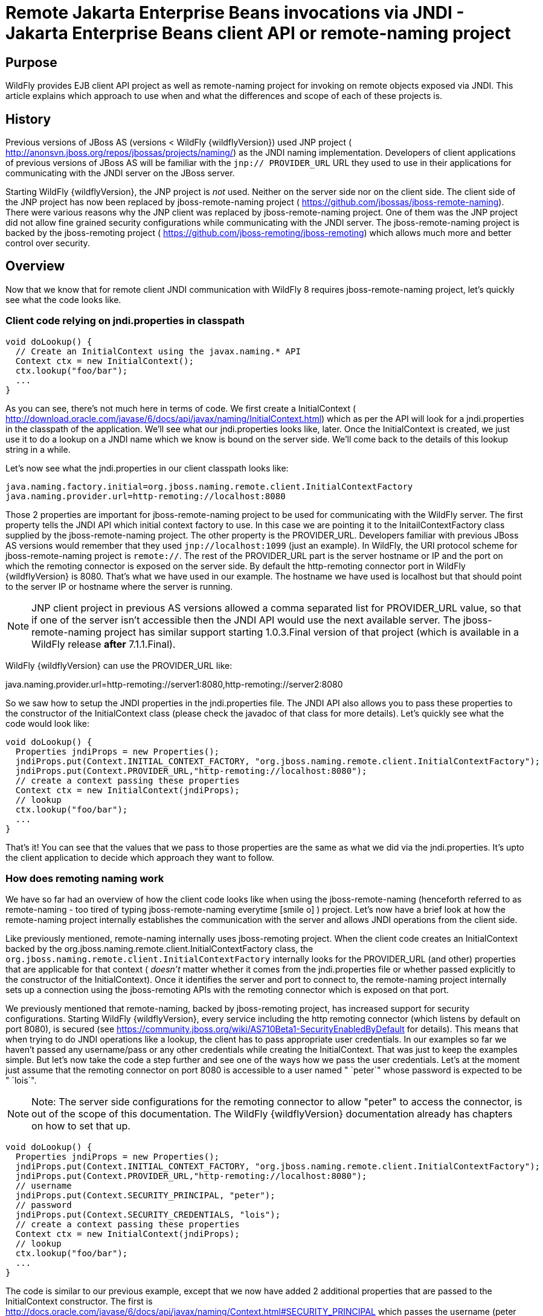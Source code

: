 [[Remote_Jakarta_Enterprise_Beans_invocations_via_JNDI_-_Jakarta_Enterprise_Beans_client_API_or_remote-naming_project]]
= Remote Jakarta Enterprise Beans invocations via JNDI - Jakarta Enterprise Beans client API or remote-naming project

[[purpose]]
== Purpose

WildFly provides EJB client API project as well as remote-naming project
for invoking on remote objects exposed via JNDI. This article explains
which approach to use when and what the differences and scope of each of
these projects is.

[[history]]
== History

Previous versions of JBoss AS (versions < WildFly {wildflyVersion}) used JNP project (
http://anonsvn.jboss.org/repos/jbossas/projects/naming/) as the JNDI
naming implementation. Developers of client applications of previous
versions of JBoss AS will be familiar with the `jnp:// PROVIDER_URL` URL
they used to use in their applications for communicating with the JNDI
server on the JBoss server.

Starting WildFly {wildflyVersion}, the JNP project is _not_ used. Neither on the server
side nor on the client side. The client side of the JNP project has now
been replaced by jboss-remote-naming project (
https://github.com/jbossas/jboss-remote-naming). There were various
reasons why the JNP client was replaced by jboss-remote-naming project.
One of them was the JNP project did not allow fine grained security
configurations while communicating with the JNDI server. The
jboss-remote-naming project is backed by the jboss-remoting project (
https://github.com/jboss-remoting/jboss-remoting) which allows much more
and better control over security.

== Overview

Now that we know that for remote client JNDI communication with WildFly
8 requires jboss-remote-naming project, let's quickly see what the code
looks like.

[[client-code-relying-on-jndi.properties-in-classpath]]
=== Client code relying on jndi.properties in classpath

[source,java,options="nowrap"]
----
void doLookup() {
  // Create an InitialContext using the javax.naming.* API
  Context ctx = new InitialContext();
  ctx.lookup("foo/bar");
  ...
}
----

As you can see, there's not much here in terms of code. We first create
a InitialContext (
http://download.oracle.com/javase/6/docs/api/javax/naming/InitialContext.html)
which as per the API will look for a jndi.properties in the classpath of
the application. We'll see what our jndi.properties looks like, later.
Once the InitialContext is created, we just use it to do a lookup on a
JNDI name which we know is bound on the server side. We'll come back to
the details of this lookup string in a while.

Let's now see what the jndi.properties in our client classpath looks
like:

[source,java,options="nowrap"]
----
java.naming.factory.initial=org.jboss.naming.remote.client.InitialContextFactory
java.naming.provider.url=http-remoting://localhost:8080
----

Those 2 properties are important for jboss-remote-naming project to be
used for communicating with the WildFly server. The first property tells
the JNDI API which initial context factory to use. In this case we are
pointing it to the InitailContextFactory class supplied by the
jboss-remote-naming project. The other property is the PROVIDER_URL.
Developers familiar with previous JBoss AS versions would remember that
they used `jnp://localhost:1099` (just an example). In WildFly, the URI
protocol scheme for jboss-remote-naming project is `remote://`. The rest
of the PROVIDER_URL part is the server hostname or IP and the port on
which the remoting connector is exposed on the server side. By default
the http-remoting connector port in WildFly {wildflyVersion} is 8080. That's what we
have used in our example. The hostname we have used is localhost but
that should point to the server IP or hostname where the server is
running.

[NOTE]

JNP client project in previous AS versions allowed a comma separated
list for PROVIDER_URL value, so that if one of the server isn't
accessible then the JNDI API would use the next available server. The
jboss-remote-naming project has similar support starting 1.0.3.Final
version of that project (which is available in a WildFly release *after*
7.1.1.Final).

WildFly {wildflyVersion} can use the PROVIDER_URL like:

java.naming.provider.url=http-remoting://server1:8080,http-remoting://server2:8080

So we saw how to setup the JNDI properties in the jndi.properties file.
The JNDI API also allows you to pass these properties to the constructor
of the InitialContext class (please check the javadoc of that class for
more details). Let's quickly see what the code would look like:

[source,java,options="nowrap"]
----
void doLookup() {
  Properties jndiProps = new Properties();
  jndiProps.put(Context.INITIAL_CONTEXT_FACTORY, "org.jboss.naming.remote.client.InitialContextFactory");
  jndiProps.put(Context.PROVIDER_URL,"http-remoting://localhost:8080");
  // create a context passing these properties
  Context ctx = new InitialContext(jndiProps);
  // lookup
  ctx.lookup("foo/bar");
  ...
}
----

That's it! You can see that the values that we pass to those properties
are the same as what we did via the jndi.properties. It's upto the
client application to decide which approach they want to follow.

[[how-does-remoting-naming-work]]
=== How does remoting naming work

We have so far had an overview of how the client code looks like when
using the jboss-remote-naming (henceforth referred to as remote-naming -
too tired of typing jboss-remote-naming everytime icon:smile-o[role="yellow"]
) project. Let's now have a brief look at how the remote-naming project
internally establishes the communication with the server and allows JNDI
operations from the client side.

Like previously mentioned, remote-naming internally uses jboss-remoting
project. When the client code creates an InitialContext backed by the
org.jboss.naming.remote.client.InitialContextFactory class, the
`org.jboss.naming.remote.client.InitialContextFactory` internally looks
for the PROVIDER_URL (and other) properties that are applicable for that
context ( _doesn't_ matter whether it comes from the jndi.properties
file or whether passed explicitly to the constructor of the
InitialContext). Once it identifies the server and port to connect to,
the remote-naming project internally sets up a connection using the
jboss-remoting APIs with the remoting connector which is exposed on that
port.

We previously mentioned that remote-naming, backed by jboss-remoting
project, has increased support for security configurations. Starting
WildFly {wildflyVersion}, every service including the http remoting connector (which
listens by default on port 8080), is secured (see
https://community.jboss.org/wiki/AS710Beta1-SecurityEnabledByDefault for
details). This means that when trying to do JNDI operations like a
lookup, the client has to pass appropriate user credentials. In our
examples so far we haven't passed any username/pass or any other
credentials while creating the InitialContext. That was just to keep the
examples simple. But let's now take the code a step further and see one
of the ways how we pass the user credentials. Let's at the moment just
assume that the remoting connector on port 8080 is accessible to a user
named " `peter`" whose password is expected to be " `lois`".

[NOTE]

Note: The server side configurations for the remoting connector to allow
"peter" to access the connector, is out of the scope of this
documentation. The WildFly {wildflyVersion} documentation already has chapters on how
to set that up.

[source,java,options="nowrap"]
----
void doLookup() {
  Properties jndiProps = new Properties();
  jndiProps.put(Context.INITIAL_CONTEXT_FACTORY, "org.jboss.naming.remote.client.InitialContextFactory");
  jndiProps.put(Context.PROVIDER_URL,"http-remoting://localhost:8080");
  // username
  jndiProps.put(Context.SECURITY_PRINCIPAL, "peter");
  // password
  jndiProps.put(Context.SECURITY_CREDENTIALS, "lois");
  // create a context passing these properties
  Context ctx = new InitialContext(jndiProps);
  // lookup
  ctx.lookup("foo/bar");
  ...
}
----

The code is similar to our previous example, except that we now have
added 2 additional properties that are passed to the InitialContext
constructor. The first is
http://docs.oracle.com/javase/6/docs/api/javax/naming/Context.html#SECURITY_PRINCIPAL
which passes the username (peter in this case) and the second is
http://docs.oracle.com/javase/6/docs/api/javax/naming/Context.html#SECURITY_CREDENTIALS
which passes the password (lois in this case). Of course the same
properties can be configured in the jndi.properties file (read the
javadoc of the Context class for appropriate properties to be used in
the jndi.properties). This is one way of passing the security
credentials for JNDI communication with WildFly. There are some other
ways to do this too. But we won't go into those details here for two
reasons. One, it's outside the scope of this article and two (which is
kind of the real reason) I haven't looked fully at the remote-naming
implementation details to see what other ways are allowed.

[[jndi-operations-allowed-using-remote-naming-project]]
=== JNDI operations allowed using remote-naming project

So far we have mainly concentrated on how the naming context is created
and what it internally does when an instance is created. Let's now take
this one step further and see what kind of operations are allowed for a
JNDI context backed by the remote-naming project.

The JNDI Context has various methods
http://docs.oracle.com/javase/6/docs/api/javax/naming/Context.html that
are exposed for JNDI operations. One important thing to note in case of
remote-naming project is that, the project's scope is to allow a client
to communicate with the JNDI backend exposed by the server. As such, the
remote-naming project does *not* support many of the methods that are
exposed by the javax.naming.Context class. The remote-naming project
only supports the read-only kind of methods (like the lookup() method)
and does not support any write kind of methods (like the bind() method).
The client applications are expected to use the remote-naming project
mainly for lookups of JNDI objects. Neither WildFly {wildflyVersion} nor remote-naming
project allows writing/binding to the JNDI server from a remote
application.

[[pre-requisites-of-remotely-accessible-jndi-objects]]
=== Pre-requisites of remotely accessible JNDI objects

On the server side, the JNDI can contain numerous objects that are bound
to it. However, _not_ all of those are exposed remotely. The two
conditions that are to be satisfied by the objects bound to JNDI, to be
remotely accessible are:

1) Such objects should be bound under the `java:jboss/exported/`
namespace. For example, `java:jboss/exported/foo/bar` +
2) Objects bound to the `java:jboss/exported/` namespace are expected to
be serializable. This allows the objects to be sent over the wire to the
remote clients

Both these conditions are important and are required for the objects to
be remotely accessible via JNDI.

[[jndi-lookup-strings-for-remote-clients-backed-by-the-remote-naming-project]]
=== JNDI lookup strings for remote clients backed by the remote-naming
project

In our examples, so far, we have been consistently using " `foo/bar`" as
the JNDI name to lookup from a remote client using the remote-naming
project. There's a bit more to understand about the JNDI name and how it
maps to the JNDI name that's bound on the server side.

First of all, the JNDI names used while using the remote-naming project
are *always* relative to the java:jboss/exported/ namespace. So in our
examples, we are using " `foo/bar`" JNDI name for the lookup, that
actually is (internally) " `java:jboss/exported/foo/bar`". The
remote-naming project expects it to *always* be relative to the "
`java:jboss/exported/`" namespace. Once connected with the server side,
the remote-naming project will lookup for "foo/bar" JNDI name under the
" `java:jboss/exported/`" namespace of the server.

[NOTE]

Note: Since the JNDI name that you use on the client side is *always*
relative to java:jboss/exported namespace, you *shouldn't* be prefixing
the java:jboss/exported/ string to the JNDI name. For example, if you
use the following JNDI name:

ctx.lookup("java:jboss/exported/helloworld");

then remote-naming will translate it to

ctx.lookup("java:jboss/exported/java:jboss/exported/helloworld");

and as a result, will fail during lookup.

The remote-naming implementation perhaps should be smart enough to strip
off the java:jboss/exported/ namespace prefix if supplied. But let's not
go into that here.

[[how-does-remote-naming-project-implementation-transfer-the-jndi-objects-to-the-clients]]
=== How does remote-naming project implementation transfer the JNDI
objects to the clients

When a lookup is done on a JNDI string, the remote-naming implementation
internally uses the connection to the remoting connector (which it has
established based on the properties that were passed to the
InitialContext) to communicate with the server. On the server side, the
implementation then looks for the JNDI name under the
`java:jboss/exported/` namespace. Assuming that the JNDI name is
available, under that namespace, the remote-naming implementation then
passes over the object bound at that address to the client. This is
where the requirement about the JNDI object being serializable comes
into picture. remote-naming project internally uses jboss-marshalling
project to marshal the JNDI object over to the client. On the client
side the remote-naming implementation then unmarshalles the object and
returns it to the client application.

So literally, each lookup backed by the remote-naming project entails a
server side communication/interaction and then marshalling/unmarshalling
of the object graph. This is very important to remember. We'll come back
to this later, to see why this is important when it comes to using EJB
client API project for doing EJB lookups ( <<EJB_invocations_from_a_remote_client_using_JNDI,EJB
invocations from a remote client using JNDI>>) as against using
remote-naming project for doing the same thing.

[[summary-remote-ejb-invocations]]
== Summary

That pretty much covers whatever is important to know, in the
remote-naming project, for a typical client application. Don't close the
browser yet though, since we haven't yet come to the part of EJB
invocations from a remote client using the remote-naming project. In
fact, the motivation behind writing this article was to explain why
_not_ to use remote-naming project (in most cases) for doing EJB
invocations against WildFly server.

Those of you who don't have client applications doing remote EJB
invocations, can just skip the rest of this article if you aren't
interested in those details.

[[remote-ejb-invocations-backed-by-the-remote-naming-project]]
== Remote EJB invocations backed by the remote-naming project

In previous sections of this article we saw that whatever is exposed in
the java:jboss/exported/ namespace is accessible remotely to the client
applications under the relative JNDI name. Some of you might already
have started thinking about exposing remote views of EJBs under that
namespace.

It's important to note that WildFly server side already by default
exposes the remote views of a EJB under the `java:jboss/exported/`
namespace (although it isn't logged in the server logs). So assuming
your server side application has the following stateless bean:

[source,java,options="nowrap"]
----
package org.myapp.ejb;
 
@Stateless
@Remote(Foo.class)
public class FooBean implements Foo {
...
 public String sayBar() {
     return "Baaaaaaaar";
 }
}
----

Then the " `Foo`" remote view is exposed under the
`java:jboss/exported/` namespace under the following JNDI name scheme
(which is similar to that mandated by Jakarta Enterprise Beans 3.2 spec for `java:global/`
namespace):
link:/pages/createpage.action?spaceKey=WFLY&title=app-name&linkCreation=true&fromPageId=557285[app-name]

`app-name/module-name/bean-name!bean-interface`

where,

`app-name` = the name of the .ear (without the .ear suffix) or the
application name configured via application.xml deployment descriptor.
If the application isn't packaged in a .ear then there will be *no*
app-name part to the JNDI string. +
`module-name` = the name of the .jar or .war (without the .jar/.war
suffix) in which the bean is deployed or the module-name configured in
web.xml/ejb-jar.xml of the deployment. The module name is mandatory part
in the JNDI string. +
`bean-name` = the name of the bean which by default is the simple name
of the bean implementation class. Of course it can be overridden either
by using the "name" attribute of the bean definining annotation
(@Stateless(name="blah") in this case) or even the ejb-jar.xml
deployment descriptor. +
`bean-interface` = the fully qualified class name of the interface being
exposed by the bean.

So in our example above, let's assume the bean is packaged in a
myejbmodule.jar which is within a myapp.ear. So the JNDI name for the
Foo remote view under the `java:jboss/exported/` namespace would be:

`java:jboss/exported/myapp/myejbmodule/FooBean!org.myapp.ejb.Foo`

That's where WildFly will *automatically* expose the remote views of the
EJBs under the `java:jboss/exported/` namespace, *in addition to* the
java:global/ java:app/ java:module/ namespaces mandated by the EJB 3.1
spec.

[NOTE]

Note that only the java:jboss/exported/ namespace is available to remote
clients.

So the next logical question would be, are these remote views of EJBs
accessible and invokable using the remote-naming project on the client
application. The answer is _yes_! Let's quickly see the client code for
invoking our `FooBean`. Again, let's just use " `peter`" and " `lois`"
as username/pass for connecting to the remoting connector.

[source,java,options="nowrap"]
----
void doBeanLookup() {
  ...
  Properties jndiProps = new Properties();
  jndiProps.put(Context.INITIAL_CONTEXT_FACTORY, "org.jboss.naming.remote.client.InitialContextFactory");
  jndiProps.put(Context.PROVIDER_URL,"http-remoting://localhost:8080");
  // username
  jndiProps.put(Context.SECURITY_PRINCIPAL, "peter");
  // password
  jndiProps.put(Context.SECURITY_CREDENTIALS, "lois");
  // This is an important property to set if you want to do EJB invocations via the remote-naming project
  jndiProps.put("jboss.naming.client.ejb.context", true);
  // create a context passing these properties
  Context ctx = new InitialContext(jndiProps);
  // lookup the bean     Foo
  beanRemoteInterface = (Foo) ctx.lookup("myapp/myejbmodule/FooBean!org.myapp.ejb.Foo");
  String bar = beanRemoteInterface.sayBar();
  System.out.println("Remote Foo bean returned " + bar);
  ctx.close();
  // after this point the beanRemoteInterface is not longer valid!
}
----

As you can see, most of the code is similar to what we have been seeing
so far for setting up a JNDI context backed by the remote-naming
project. The only parts that change are:

\1) An additional " `jboss.naming.client.ejb.context`" property that is
added to the properties passed to the InitialContext constructor. +
2) The JNDI name used for the lookup +
3) And subsequently the invocation on the bean interface returned by the
lookup.

Let's see what the " `jboss.naming.client.ejb.context`" does. In
WildFly, remote access/invocations on EJBs is facilitated by the JBoss
specific EJB client API, which is a project on its own
https://github.com/jbossas/jboss-ejb-client. So no matter, what
mechanism you use (remote-naming or core EJB client API), the
invocations are ultimately routed through the EJB client API project. In
this case too, the remote-naming internally uses EJB client API to
handle EJB invocations. From a EJB client API project perspective, for
successful communication with the server, the project expects a
`EJBClientContext` backed by (atleast one) `EJBReceiver`(s). The
`EJBReceiver` is responsible for handling the EJB invocations. One type
of a `EJBReceiver` is a `RemotingConnectionEJBReceiver` which internally
uses jboss-remoting project to communicate with the remote server to
handle the EJB invocations. Such a `EJBReceiver` expects a connection
backed by the jboss-remoting project. Of course to be able to connect to
the server, such a `EJBReceiver` would have to know the server address,
port, security credentials and other similar parameters. If you were
using the core EJB client API, then you would have configured all these
properties via the jboss-ejb-client.properties or via programatic API
usage as explained here <<EJB_invocations_from_a_remote_client_using_JNDI,EJB invocations from a remote
client using JNDI>>. But in the example above, we are using remote-naming
project and are _not_ directly interacting with the EJB client API
project.

If you look closely at what's being passed, via the JNDI properties, to
the remote-naming project and if you remember the details that we
explained in a previous section about how the remote-naming project
establishes a connection to the remote server, you'll realize that these
properties are indeed the same as what the
`RemotingConnectionEJBReceiver` would expect to be able to establish the
connection to the server. Now this is where the "
`jboss.naming.client.ejb.context`" property comes into picture. When
this is set to true and passed to the InitialContext creation (either
via jndi.properties or via the constructor of that class), the
remote-naming project internally will do whatever is necessary to setup
a `EJBClientContext`, containing a `RemotingConnectionEJBReceiver` which
is created using the *same* remoting connection that is created by and
being used by remote-naming project for its own JNDI communication
usage. So effectively, the InitialContext creation via the remote-naming
project has now internally triggered the creation of a
`EJBClientContext` containing a `EJBReceiver` capable of handling the
EJB invocations (remember, no remote EJB invocations are possible
without the presence of a `EJBClientContext` containing a `EJBReceiver`
which can handle the EJB).

So we now know the importance of the "
`jboss.naming.client.ejb.context`" property and its usage. Let's move on
the next part in that code, the JNDI name. Notice that we have used the
JNDI name relative to the `java:jboss/exported/` namespace while doing
the lookup. And since we know that the Foo view is exposed on that JNDI
name, we cast the returned object back to the Foo interface. Remember
that we earlier explained how each lookup via remote-naming triggers a
server side communication and a marshalling/unmarshalling process. This
applies for EJB views too. In fact, the remote-naming project has no
clue (since that's not in the scope of that project to know) whether
it's an EJB or some random object.

Once the unmarshalled object is returned (which actually is a proxy to
the bean), the rest is straightforward, we just invoke on that returned
object. Now since the remote-naming implementation has done the
necessary setup for the EJBClientContext (due to the presence of "
`jboss.naming.client.ejb.context`" property), the invocation on that
proxy will internally use the `EJBClientContext` (the proxy is smart
enough to do that) to interact with the server and return back the
result. We won't go into the details of how the EJB client API handles
the communication/invocation.

_Long story short, using the remote-naming project for doing remote EJB
invocations against WildFly is possible!_

[[why-use-the-ejb-client-api-approach-then]]
== Why use the EJB client API approach then?

I can guess that some of you might already question why/when would one
use the EJB client API style lookups as explained in the
<<EJB_invocations_from_a_remote_client_using_JNDI,EJB invocations from a remote client using JNDI>>
article instead of just using (what appears to be a simpler)
remote-naming style lookups.

Before we answer that, let's understand a bit about the EJB client
project. The EJB client project was implemented keeping in mind various
optimizations and features that would be possible for handling remote
invocations. One such optimization was to avoid doing unnecessary server
side communication(s) which would typically involve network calls,
marshalling/unmarshalling etc... The easiest place where this
optimization can be applied, is to the EJB lookup. Consider the
following code (let's ignore how the context is created):

[source,java,options="nowrap"]
----
ctx.lookup("foo/bar");
----

Now `foo/bar` JNDI name could potentially point to *any* type of object
on the server side. The jndi name itself won't have the type/semantic
information of the object bound to that name on the server side. If the
context was setup using the remote-naming project (like we have seen
earlier in our examples), then the only way for remote-naming to return
an object for that lookup operation is to communicate with the server
and marshal/unmarshal the object bound on the server side. And that's
exactly what it does (remember, we explained this earlier).

The EJB client API project on the other hand optimizes this lookup. In
order to do so, it expects the client application to let it know that a
EJB is being looked up. It does this, by expecting the client
application to use the JNDI name of the format " `ejb:`" namespace and
also expecting the client application to setup the JNDI context by
passing the " `org.jboss.ejb.client.naming`" value for the
`Context.URL_PKG_PREFIXES` property.

Example:

[source,java,options="nowrap"]
----
final Properties jndiProperties = new Properties();
jndiProperties.put(Context.URL_PKG_PREFIXES, "org.jboss.ejb.client.naming");
// create the context
final Context context = new InitialContext(jndiProperties);
 
// lookup
Foo beanProxy = context.lookup("ejb:myapp/myejbmodule//FooBean!org.myapp.ejb.Foo");
String bar = beanProxy.sayBar();
----

More details about such code can be found here <<EJB_invocations_from_a_remote_client_using_JNDI,EJB
invocations from a remote client using JNDI>>

When a client application looks up anything under the " `ejb:`"
namespace, it is a clear indication (for the EJB client API project) to
know that the client is looking up an EJB. That's where it steps in to
do the necessary optimizations that might be applicable. So unlike, in
the case of remote-naming project (which has no clue about the semantics
of the object being looked up), the EJB client API project does *not*
trigger a server side communication or a marshal/unmarshal process when
you do lookup for a remote view of a stateless bean (it's important to
note that we have specifically mentioned stateless bean here, we'll come
to that later). Instead, the EJB client API just returns a
java.lang.reflect.Proxy instance of the remote view type that's being
looked up. This not just saves a network call, marshalling/unmarshalling
step but it also means that you can create an EJB proxy even when the
server isn't up yet. Later on, when the invocation on the proxy happens,
the EJB client API _does_ communicate with the server to carry out the
invocation.

[[is-the-lookup-optimization-applicable-for-all-bean-types]]
=== Is the lookup optimization applicable for all bean types?

In the previous section we (intentionally) mentioned that the lookup
optimization by the EJB client API project happens for stateless beans.
This kind of optimization is *not* possible for stateful beans because
in case of stateful beans, a lookup is expected to create a session for
that stateful bean and for session creation we do have to communicate
with the server since the server is responsible for creating that
session.

That's exactly why the EJB client API project expects the JNDI name
lookup string for stateful beans to include the " `?stateful`" string at
the end of the JNDI name:

[source,java,options="nowrap"]
----
context.lookup("ejb:myapp/myejbmodule//StatefulBean!org.myapp.ejb.Counter?stateful");
----

Notice the use of `"?stateful`" in that JNDI name. See
<<EJB_invocations_from_a_remote_client_using_JNDI,EJB invocations from a remote client using JNDI>> for
more details about such lookup.

The presence of " `?stateful`" in the JNDI name lookup string is a
directive to the EJB client API to let it know that a stateful bean is
being looked up and it's necessary to communicate with the server and
create a session during that lookup.

So as you can see, we have managed to optimize certain operations by
using the EJB client API for EJB lookup/invocation as against using the
remote-naming project. There are other EJB client API implementation
details (and probably more might be added) which are superior when it is
used for remote EJB invocations in client applications as against
remote-naming project which doesn't have the intelligence to carry out
such optimizations for EJB invocations. _That's why the remote-naming
project_ *_for remote EJB invocations_* _is considered "_ `deprecated`
_"_. Note that if you want to use remote-naming for looking up and
invoking on non-EJB remote objects then you are free to do so. In fact,
that's why that project has been provided. You can even use the
remote-naming project for EJB invocations (like we just saw), if you are
fine with _not_ wanting the optimizations that the EJB client API can do
for you or if you have other restrictions that force you to use that
project.

[[restrictions-for-ejbs]]
=== Restrictions for EJB's

If the remote-naming is used there are some restrictions as there is no
full support of the ejb-client features.

* No loadbalancing, if the URL conatains multiple "remote://" servers
there is no loadbalancing, the first available server will be used and
only in case it is not longer available there will be a failover to the
next available one.
* No cluster support. As a cluster needs to be defined in the
jboss-ejb-client.properties this feature can not be used and there is no
cluster node added
* No client side interceptor. The EJBContext.getCurrent() can not be
used and it is not possible to add a client interceptor
* No UserTransaction support
* All proxies become invalid if .close() for the related Initalcontext
is invoked, or the InitialContext is not longer referenced and gets
garbage-collected. In this case the underlying EJBContext is destroyed
and the conections are closed.
* It is not possible to use remote-naming if the client is an
application deployed on another JBoss instance

NOTE: References in this document to Enterprise JavaBeans(EJB) refer to the Jakarta Enterprise Beans unless otherwise noted.
